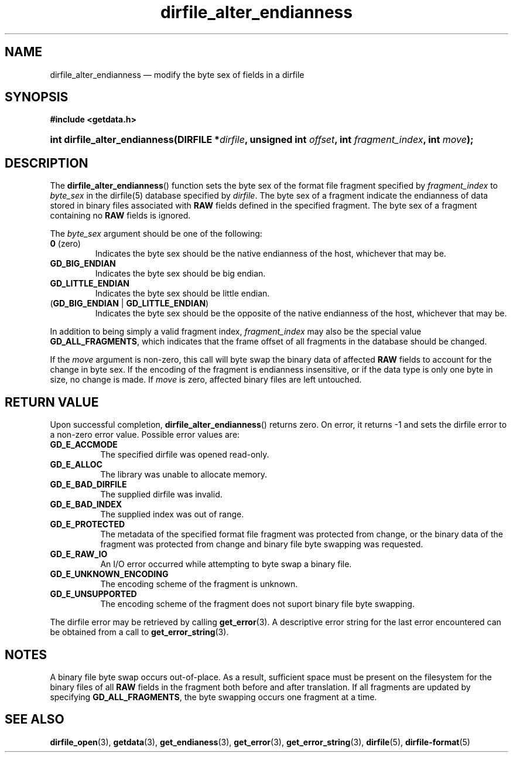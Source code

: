 .\" dirfile_alter_endianness.3.  The dirfile_alter_endianness man page.
.\"
.\" (C) 2008 D. V. Wiebe
.\"
.\""""""""""""""""""""""""""""""""""""""""""""""""""""""""""""""""""""""""
.\"
.\" This file is part of the GetData project.
.\"
.\" This program is free software; you can redistribute it and/or modify
.\" it under the terms of the GNU General Public License as published by
.\" the Free Software Foundation; either version 2 of the License, or
.\" (at your option) any later version.
.\"
.\" GetData is distributed in the hope that it will be useful,
.\" but WITHOUT ANY WARRANTY; without even the implied warranty of
.\" MERCHANTABILITY or FITNESS FOR A PARTICULAR PURPOSE.  See the GNU
.\" General Public License for more details.
.\"
.\" You should have received a copy of the GNU General Public License along
.\" with GetData; if not, write to the Free Software Foundation, Inc.,
.\" 51 Franklin St, Fifth Floor, Boston, MA  02110-1301  USA
.\"
.TH dirfile_alter_endianness 3 "8 December 2008" "Version 0.5.0" "GETDATA"
.SH NAME
dirfile_alter_endianness \(em modify the byte sex of fields in a dirfile
.SH SYNOPSIS
.B #include <getdata.h>
.HP
.nh
.ad l
.BI "int dirfile_alter_endianness(DIRFILE *" dirfile ", unsigned int " offset ,
.BI "int " fragment_index ", int " move );
.hy
.ad n
.SH DESCRIPTION
The
.BR dirfile_alter_endianness ()
function sets the byte sex of the format file fragment specified by
.I fragment_index
to
.I byte_sex
in the dirfile(5) database specified by
.IR dirfile .
The byte sex of a fragment indicate the endianness of data stored in binary
files associated with
.B RAW
fields defined in the specified fragment.  The byte sex of a fragment containing
no
.B RAW
fields is ignored.

The
.I byte_sex
argument should be one of the following:
.TP
.BR 0 " (zero)"
Indicates the byte sex should be the native endianness of the host, whichever
that may be.
.TP
.B GD_BIG_ENDIAN
Indicates the byte sex should be big endian.
.TP
.B GD_LITTLE_ENDIAN
Indicates the byte sex should be little endian.
.TP
.RB ( GD_BIG_ENDIAN " | " GD_LITTLE_ENDIAN )
Indicates the byte sex should be the opposite of the native endianness of the
host, whichever that may be.
.P
In addition to being simply a valid fragment index,
.I fragment_index
may also be the special value
.BR GD_ALL_FRAGMENTS ,
which indicates that the frame offset of all fragments in the database should
be changed.

If the
.I move
argument is non-zero, this call will byte swap the binary data of affected
.B RAW
fields to account for the change in byte sex.  If the encoding of the
fragment is endianness insensitive, or if the data type is only one byte in
size, no change is made.  If
.I move
is zero, affected binary files are left untouched.

.SH RETURN VALUE
Upon successful completion,
.BR dirfile_alter_endianness ()
returns zero.  On error, it returns -1 and sets the dirfile error to a non-zero
error value.  Possible error values are:
.TP 8
.B GD_E_ACCMODE
The specified dirfile was opened read-only.
.TP
.B GD_E_ALLOC
The library was unable to allocate memory.
.TP
.B GD_E_BAD_DIRFILE
The supplied dirfile was invalid.
.TP
.B GD_E_BAD_INDEX
The supplied index was out of range.
.TP
.B GD_E_PROTECTED
The metadata of the specified format file fragment was protected from change,
or the binary data of the fragment was protected from change and binary file
byte swapping was requested.
.TP
.B GD_E_RAW_IO
An I/O error occurred while attempting to byte swap a binary file.
.TP
.B GD_E_UNKNOWN_ENCODING
The encoding scheme of the fragment is unknown.
.TP
.B GD_E_UNSUPPORTED
The encoding scheme of the fragment does not suport binary file byte swapping.
.P
The dirfile error may be retrieved by calling
.BR get_error (3).
A descriptive error string for the last error encountered can be obtained from
a call to
.BR get_error_string (3).
.SH NOTES
A binary file byte swap occurs out-of-place.  As a result, sufficient space
must be present on the filesystem for the binary files of all
.B RAW
fields in the fragment both before and after translation.  If all fragments
are updated by specifying
.BR GD_ALL_FRAGMENTS ,
the byte swapping occurs one fragment at a time.
.SH SEE ALSO
.BR dirfile_open (3),
.BR getdata (3),
.BR get_endianess (3),
.BR get_error (3),
.BR get_error_string (3),
.BR dirfile (5),
.BR dirfile-format (5)
